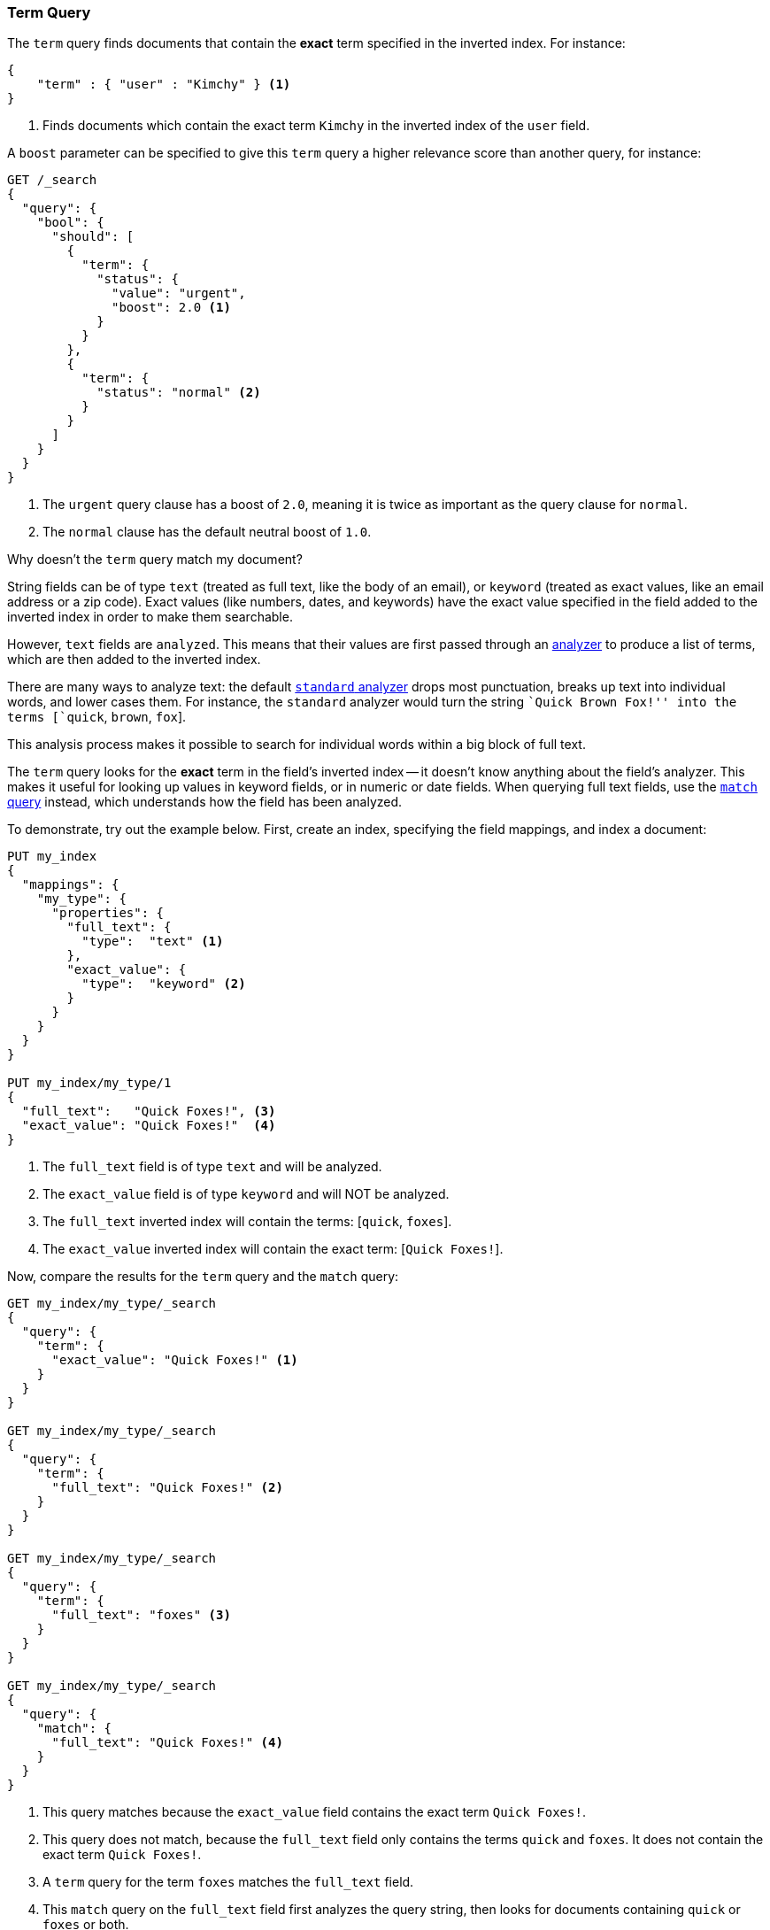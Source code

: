[[query-dsl-term-query]]
=== Term Query

The `term` query finds documents that contain the *exact* term specified
in the inverted index.  For instance:

[source,js]
--------------------------------------------------
{
    "term" : { "user" : "Kimchy" } <1>
}
--------------------------------------------------
<1> Finds documents which contain the exact term `Kimchy` in the inverted index
    of the `user` field.

A `boost` parameter can be specified to give this `term` query a higher
relevance score than another query, for instance:

[source,js]
--------------------------------------------------
GET /_search
{
  "query": {
    "bool": {
      "should": [
        {
          "term": {
            "status": {
              "value": "urgent",
              "boost": 2.0 <1>
            }
          }
        },
        {
          "term": {
            "status": "normal" <2>
          }
        }
      ]
    }
  }
}
--------------------------------------------------

<1> The `urgent` query clause has a boost of `2.0`, meaning it is twice as important
    as the query clause for `normal`.
<2> The `normal` clause has the default neutral boost of `1.0`.

.Why doesn't the `term` query match my document?
**************************************************

String fields can be of type `text` (treated as full text, like the body of an
email), or `keyword` (treated as exact values, like an email address or a
zip code).  Exact values (like numbers, dates, and keywords) have
the exact value specified in the field added to the inverted index in order
to make them searchable.

However, `text` fields are `analyzed`. This means that their
values are first passed through an <<analysis,analyzer>> to produce a list of
terms, which are then added to the inverted index.

There are many ways to analyze text: the default
<<analysis-standard-analyzer,`standard` analyzer>> drops most punctuation,
breaks up text into individual words, and lower cases them.    For instance,
the `standard` analyzer would turn the string ``Quick Brown Fox!'' into the
terms [`quick`, `brown`, `fox`].

This analysis process makes it possible to search for individual words
within a big block of full text.

The `term` query looks for the *exact* term in the field's inverted index --
it doesn't know anything about the field's analyzer.  This makes it useful for
looking up values in keyword fields, or in numeric or date
fields.  When querying full text fields, use the
<<query-dsl-match-query,`match` query>> instead, which understands how the field
has been analyzed.


To demonstrate, try out the example below.  First, create an index, specifying the field mappings, and index a document:

[source,js]
--------------------------------------------------
PUT my_index
{
  "mappings": {
    "my_type": {
      "properties": {
        "full_text": {
          "type":  "text" <1>
        },
        "exact_value": {
          "type":  "keyword" <2>
        }
      }
    }
  }
}

PUT my_index/my_type/1
{
  "full_text":   "Quick Foxes!", <3>
  "exact_value": "Quick Foxes!"  <4>
}
--------------------------------------------------
// AUTOSENSE

<1> The `full_text` field is of type `text` and will be analyzed.
<2> The `exact_value` field is of type `keyword` and will NOT be analyzed.
<3> The `full_text` inverted index will contain the terms: [`quick`, `foxes`].
<4> The `exact_value` inverted index will contain the exact term: [`Quick Foxes!`].

Now, compare the results for the `term` query and the `match` query:

[source,js]
--------------------------------------------------

GET my_index/my_type/_search
{
  "query": {
    "term": {
      "exact_value": "Quick Foxes!" <1>
    }
  }
}

GET my_index/my_type/_search
{
  "query": {
    "term": {
      "full_text": "Quick Foxes!" <2>
    }
  }
}

GET my_index/my_type/_search
{
  "query": {
    "term": {
      "full_text": "foxes" <3>
    }
  }
}

GET my_index/my_type/_search
{
  "query": {
    "match": {
      "full_text": "Quick Foxes!" <4>
    }
  }
}
--------------------------------------------------
// AUTOSENSE

<1> This query matches because the `exact_value` field contains the exact
    term `Quick Foxes!`.
<2> This query does not match, because the `full_text` field only contains
    the terms `quick` and `foxes`. It does not contain the exact term
    `Quick Foxes!`.
<3> A `term` query for the term `foxes` matches the `full_text` field.
<4> This `match` query on the `full_text` field first analyzes the query string,
    then looks for documents containing `quick` or `foxes` or both.
**************************************************


